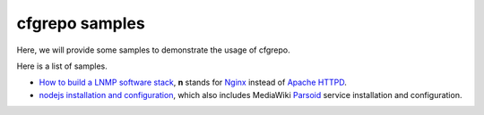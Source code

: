 cfgrepo samples
===============

Here, we will provide some samples to demonstrate the usage of 
cfgrepo.

Here is a list of samples.

- `How to build a LNMP software stack <lnmp/README.rst>`_, 
  **n** stands for Nginx_ instead of `Apache HTTPD`_.
- `nodejs installation and configuration <nodejs/README.rst>`_,
  which also includes MediaWiki Parsoid_ service 
  installation and configuration.

.. _Parsoid: http://www.mediawiki.org/wiki/Parsoid
.. _Nginx: http://nginx.org/
.. _Apache HTTPD: http://httpd.apache.org/

